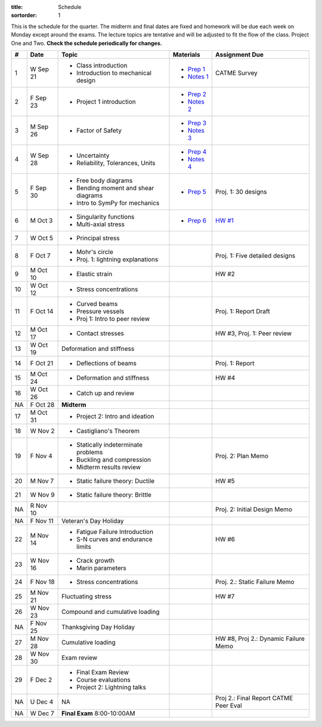 :title: Schedule
:sortorder: 1

This is the schedule for the quarter. The midterm and final dates are fixed and
homework will be due each week on Monday except around the exams. The lecture
topics are tentative and will be adjusted to fit the flow of the class. Project
One and Two. **Check the schedule periodically for changes.**

== ==========  ====================================  =============  =====
#  Date        Topic                                 Materials      Assignment Due
== ==========  ====================================  =============  =====
1  W Sep 21    - Class introduction                  - `Prep 1`_    CATME Survey
               - Introduction to mechanical design   - `Notes 1`_
2  F Sep 23    - Project 1 introduction              - `Prep 2`_
                                                     - `Notes 2`_
-- ----------  ------------------------------------  -------------  -----
3  M Sep 26    - Factor of Safety                    - `Prep 3`_
                                                     - `Notes 3`_
4  W Sep 28    - Uncertainty                         - `Prep 4`_
               - Reliability, Tolerances, Units      - `Notes 4`_
5  F Sep 30    - Free body diagrams                  - `Prep 5`_    Proj. 1: 30 designs
               - Bending moment and shear diagrams
               - Intro to SymPy for mechanics
-- ----------  ------------------------------------  -------------  -----
6  M Oct 3     - Singularity functions               - `Prep 6`_    `HW #1`_
               - Multi-axial stress
7  W Oct 5     - Principal stress
8  F Oct 7     - Mohr's circle
               - Proj. 1: lightning explanations                    Proj. 1: Five detailed designs
-- ----------  ------------------------------------  -------------  -----
9  M Oct 10    - Elastic strain                                     HW #2
10 W Oct 12    - Stress concentrations
11 F Oct 14    - Curved beams                                       Proj. 1: Report Draft
               - Pressure vessels
               - Proj 1: Intro to peer review
-- ----------  ------------------------------------  -------------  -----
12 M Oct 17    - Contact stresses                                   HW #3, Proj. 1: Peer review
13 W Oct 19    Deformation and stiffness
14 F Oct 21    - Deflections of beams                               Proj. 1: Report
-- ----------  ------------------------------------  -------------  -----
15 M Oct 24    - Deformation and stiffness                          HW #4
16 W Oct 26    - Catch up and review
NA F Oct 28    **Midterm**
-- ----------  ------------------------------------  -------------  -----
17 M Oct 31    - Project 2: Intro and ideation
18 W Nov 2     - Castigliano's Theorem
19 F Nov 4     - Statically indeterminate problems                  Proj. 2: Plan Memo
               - Buckling and compression
               - Midterm results review
-- ----------  ------------------------------------  -------------  -----
20 M Nov 7     - Static failure theory: Ductile                     HW #5
21 W Nov 9     - Static failure theory: Brittle
NA R Nov 10                                                         Proj. 2: Initial Design Memo
NA F Nov 11    Veteran's Day Holiday
-- ----------  ------------------------------------  -------------  -----
22 M Nov 14    - Fatigue Failure Introduction                       HW #6
               - S-N curves and endurance limits
23 W Nov 16    - Crack growth
               - Marin parameters
24 F Nov 18    - Stress concentrations                              Proj. 2.: Static Failure Memo
-- ----------  ------------------------------------  -------------  -----
25 M Nov 21    Fluctuating stress                                   HW #7
26 W Nov 23    Compound and cumulative loading
NA F Nov 25    Thanksgiving Day Holiday
-- ----------  ------------------------------------  -------------  -----
27 M Nov 28    Cumulative loading                                   HW #8, Proj 2.: Dynamic Failure Memo
28 W Nov 30    Exam review
29 F Dec 2     - Final Exam Review
               - Course evaluations
               - Project 2: Lightning talks
-- ----------  ------------------------------------  -------------  -----
NA U Dec 4     NA                                                   Proj 2.: Final Report
                                                                    CATME Peer Eval
NA W Dec 7     **Final Exam** 8:00-10:00AM
== ==========  ====================================  =============  =====

.. _Prep 1: {filename}/pages/materials/prep-01.rst
.. _Prep 2: {filename}/pages/materials/prep-02.rst
.. _Prep 3: {filename}/pages/materials/prep-03.rst
.. _Prep 4: {filename}/pages/materials/prep-04.rst
.. _Prep 5: {filename}/pages/materials/prep-05.rst
.. _Prep 6: {filename}/pages/materials/prep-06.rst

.. _Plan 1: {filename}/pages/materials/plan-01.rst

.. _Notes 1: {attach}/materials/notes-01.pdf
.. _Notes 2: {attach}/materials/notes-02.pdf
.. _Notes 3: {attach}/materials/notes-03.pdf
.. _Notes 4: {attach}/materials/notes-04.pdf

.. _HW #1: {filename}/pages/homework/hw-01.rst
